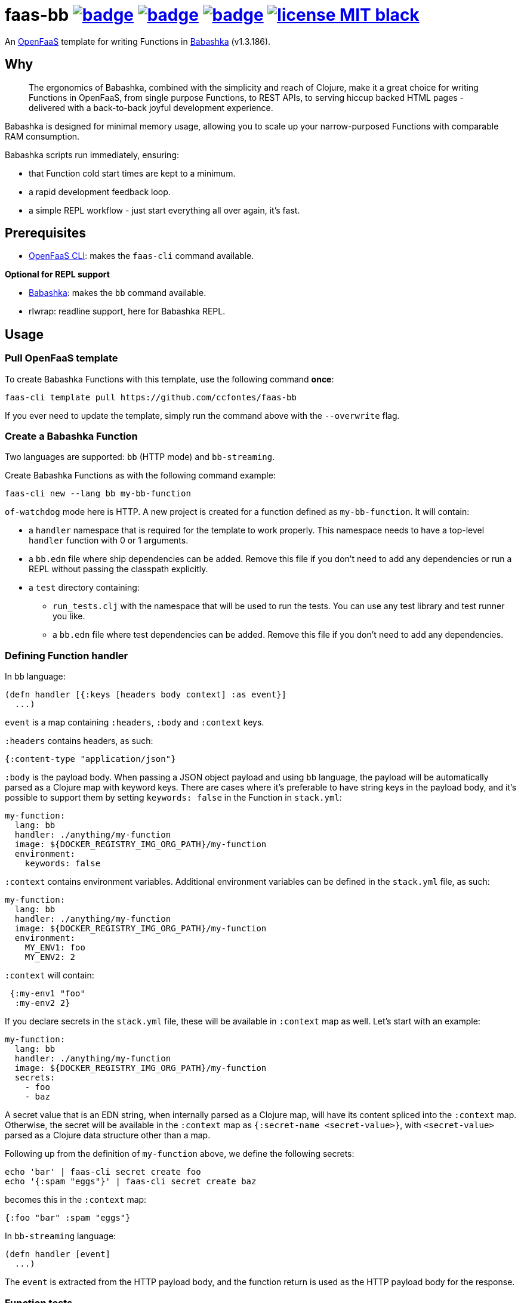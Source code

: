 :url-proj: https://github.com/ccfontes/faas-bb
:img-ci-tests-status: {url-proj}/actions/workflows/faas_fn_build_invoke.yml/badge.svg
:img-ci-hadolint-status: {url-proj}/actions/workflows/hadolint.yml/badge.svg
:img-ci-clj-kondo-status: {url-proj}/actions/workflows/clj-kondo.yml/badge.svg
:url-ci-status-tests: "{url-proj}/actions/workflows/faas_fn_build_invoke.yml"
:url-ci-status-hadolint: "{url-proj}/actions/workflows/hadolint.yml"
:url-ci-status-clj-kondo: "{url-proj}/actions/workflows/clj-kondo.yml"
:img-license: https://img.shields.io/badge/license-MIT-black.svg

= faas-bb image:{img-ci-tests-status}[link={url-ci-status-tests}] image:{img-ci-hadolint-status}[link={url-ci-status-hadolint}] image:{img-ci-clj-kondo-status}[link={url-ci-status-clj-kondo}] image:{img-license}[link=LICENSE]

An https://github.com/openfaas[OpenFaaS] template for writing Functions in https://babashka.org[Babashka] (v1.3.186).

== Why

> The ergonomics of Babashka, combined with the simplicity and reach of Clojure, make it a great choice for writing Functions in OpenFaaS, from single purpose Functions, to REST APIs, to serving hiccup backed HTML pages - delivered with a back-to-back joyful development experience.

Babashka is designed for minimal memory usage, allowing you to scale up your narrow-purposed Functions with comparable RAM consumption.

Babashka scripts run immediately, ensuring:

* that Function cold start times are kept to a minimum.
* a rapid development feedback loop.
* a simple REPL workflow - just start everything all over again, it's fast.

== Prerequisites

* https://docs.openfaas.com/cli/install/[OpenFaaS CLI]: makes the `faas-cli` command available.

*Optional for REPL support*

* https://github.com/babashka/babashka#installation[Babashka]: makes the `bb` command available.
* rlwrap: readline support, here for Babashka REPL.

== Usage

=== Pull OpenFaaS template

To create Babashka Functions with this template, use the following command *once*:
[source, bash]
----
faas-cli template pull https://github.com/ccfontes/faas-bb
----
If you ever need to update the template, simply run the command above with the `--overwrite` flag.

=== Create a Babashka Function

Two languages are supported: `bb` (HTTP mode) and `bb-streaming`.

Create Babashka Functions as with the following command example:
[source, bash]
----
faas-cli new --lang bb my-bb-function
----
`of-watchdog` mode here is HTTP. A new project is created for a function defined as `my-bb-function`. It will contain:

* a `handler` namespace that is required for the template to work properly. This namespace needs to have a top-level `handler` function with 0 or 1 arguments.
* a `bb.edn` file where ship dependencies can be added. Remove this file if you don't need to add any dependencies or run a REPL without passing the classpath explicitly.
* a `test` directory containing:
** `run_tests.clj` with the namespace that will be used to run the tests. You can use any test library and test runner you like.
** a `bb.edn` file where test dependencies can be added. Remove this file if you don't need to add any dependencies.

=== Defining Function handler

In `bb` language:
[source, clojure]
----
(defn handler [{:keys [headers body context] :as event}]
  ...)
----
`event` is a map containing `:headers`, `:body` and `:context` keys.

`:headers` contains headers, as such:
[source, clojure]
----
{:content-type "application/json"}
----

`:body` is the payload body. When passing a JSON object payload and using `bb` language, the payload will be automatically parsed as a Clojure map with keyword keys. There are cases where it's preferable to have string keys in the payload body, and it's possible to support them by setting `keywords: false` in the Function in `stack.yml`:
[source, yml]
----
my-function:
  lang: bb
  handler: ./anything/my-function
  image: ${DOCKER_REGISTRY_IMG_ORG_PATH}/my-function
  environment:
    keywords: false
----

`:context` contains environment variables. Additional environment variables can be defined in the `stack.yml` file, as such:
[source, yml]
----
my-function:
  lang: bb
  handler: ./anything/my-function
  image: ${DOCKER_REGISTRY_IMG_ORG_PATH}/my-function
  environment:
    MY_ENV1: foo
    MY_ENV2: 2
----
`:context` will contain:
[source, clojure]
----
 {:my-env1 "foo"
  :my-env2 2}
----

If you declare secrets in the `stack.yml` file, these will be available in `:context` map as well. Let's start with an example:
[source, yml]
----
my-function:
  lang: bb
  handler: ./anything/my-function
  image: ${DOCKER_REGISTRY_IMG_ORG_PATH}/my-function
  secrets:
    - foo
    - baz
----
A secret value that is an EDN string, when internally parsed as a Clojure map, will have its content spliced into the `:context` map. Otherwise, the secret will be available in the `:context` map as `{:secret-name <secret-value>}`, with `<secret-value>` parsed as a Clojure data structure other than a map.

Following up from the definition of `my-function` above, we define the following secrets:
[source, bash]
----
echo 'bar' | faas-cli secret create foo
echo '{:spam "eggs"}' | faas-cli secret create baz
----
becomes this in the `:context` map:
[source, clojure]
----
{:foo "bar" :spam "eggs"}
----

In `bb-streaming` language:
[source, clojure]
----
(defn handler [event]
  ...)
----
The `event` is extracted from the HTTP payload body, and the function return is used as the HTTP payload body for the response.

=== Function tests

Tests for your Function run when you build the Function image (`faas-cli build`).

A `test` directory in the Function's top-level directory is provided, containing:

* `run_tests.clj`, with the namespace that will be used to run the tests. You can use any test library and test runner you like.
* a `bb.edn` file where test dependencies can be added. Remove this file if you don't need to add any dependencies.

To disable running existing tests, set the `TEST` build time argument to `false`:
[source, yml]
----
my-function:
  lang: bb
  handler: ./anything/my-function
  image: ${DOCKER_REGISTRY_IMG_ORG_PATH}/my-function
   build_args:
      TEST: false
----

If you don't plan on testing, you can remove the `test` directory altogether.

Existing test files are removed from the final Docker image used to run the Function in OpenFaaS.

=== Spin up a REPL

Spin up a REPL in the context of your Function project.

NOTE: You'll need to have https://github.com/babashka/babashka#installation[Babashka installed] in your local.

In the root directory of your Function run:
[source, bash]
----
rlwrap bb
----

Spins up a REPL with readline support.

If you remove `bb.edn` with just `{:paths ["."]}` in it, the Function will still work, but then you will need to explicitly pass the classpath when spinning up a REPL:

[source, bash]
----
rlwrap bb -cp .
----


== link:examples[Function examples]

See the link:examples[examples] directory to find a fully working set of OpenFaaS Functions written in Babashka.

== faas-bb tests

=== CI tests

All tests run in CI with Github Actions. Some commands link:.github/workflows/faas_fn_build_invoke.yml[can be found in a Github Actions workflow] to help you with testing your changes before pushing them to a topic branch.

=== Unit tests

Run locally the unit tests for the `bb` template.

The requirement is that babashka (`bb`) is https://github.com/babashka/babashka#installation[installed].

[source, bash]
----
cd template/bb
bb --config tests.edn tests.clj
----
`tests.clj` is included with the template so you can test any changes you make to the template before using it.

== Contributing

Contributions are welcome! If you find a bug or have an idea for a new feature, please open an issue or submit a pull request.

The template may benefit from some common middleware functions, such as those offered in the https://github.com/ring-clojure/ring-defaults/blob/master/src/ring/middleware/defaults.clj[ring-defaults library]. Users are welcome to recommend integrating any middleware they think would be useful for handling common web application needs.

== Third party code

The following files are derived from https://github.com/ring-clojure[ring] to work with Babashka, originally authored by James Reeves and contributors, and used under the MIT license: link:template/bb/lib/ring/middleware/json.clj[ring.middleware.json], link:template/bb/lib/ring/util/io.clj[ring.util.io], link:template/bb/lib/ring/util/mime_type.clj[ring.util.mime-type], link:template/bb/lib/ring/util/parsing.clj[ring.util.parsing], link:template/bb/lib/ring/util/response.clj[ring.util.response], link:template/bb/lib/ring/util/time.clj[ring.util.time].

== link:LICENSE[License]

Copyright (c) 2023 Carlos da Cunha Fontes.

This project is licensed under the MIT License. See link:LICENSE[LICENSE] for details.
